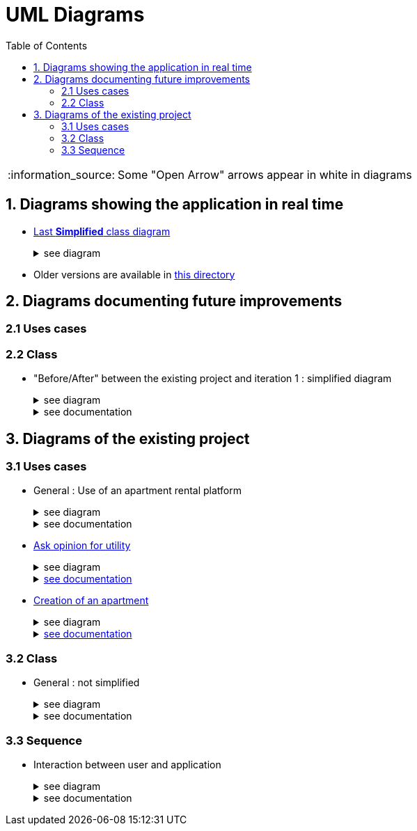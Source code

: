 :tip-caption: :bulb:
:note-caption: :information_source:
:important-caption: :heavy_exclamation_mark:
:caution-caption: :fire:
:warning-caption: :warning:     
:imagesdir: img/
:toc:
:toc-placement!:
:lastSimplifiedDiagram: state/09-2019_class-diagram-global-simplified.png

= UML Diagrams

toc::[]

NOTE: Some "Open Arrow" arrows appear in white in diagrams

== 1. Diagrams showing the application in real time

* link:img/{lastSimplifiedDiagram}[Last **Simplified** class diagram] 
+
.see diagram
[%collapsible]
====
image::{lastSimplifiedDiagram}[Last simplified class diagram]
====

* Older versions are available in  link:img/state/[this directory]

== 2. Diagrams documenting future improvements

=== 2.1 Uses cases

=== 2.2 Class

* "Before/After" between the existing project and iteration 1 : simplified diagram
+
.see diagram
[%collapsible]
====
*BEFORE*

image::it2/it2-class-diagram-before-first-iteration.png[Before IT1 - JAVA]

*AFTER*

image::it2/it2-class-diagram-after-first-iteration.png[AFTER IT1 - JAVA]
====
+
.see documentation
[%collapsible]
====
Just above is a view of the current state of the Apartment Class that will be modified during the first iteration. +
The goal of this iteration is to implement an Apartment Factory that will be able to generate Apartment from scratch randomly or not, and it will also be able to generate Apartments form JSON files.

In order to add this compatibility with JSON files, we will add a new class in the Utils package to deal with the parsing end conversion to JSON. +
This new class, JsonConvert, will allow us in the long term, when we will be sure of the strength of the JSON storage of the Apartment, to get rid of the storage of Apartments with properties files that is currently used by the application. +
But in a fisrt time, we will keep a coexistence of the XML storage and JSON storage.

Finnally, the replacement of the Apartment Generator by the new Apartment Factory will force us to add the former dependencies it had with the GUI package. 
====

== 3. Diagrams of the existing project

=== 3.1 Uses cases

* General : Use of an apartment rental platform
+
.see diagram
[%collapsible]
====
image::it2/it2-usecase-global.png[General use cases IT 1]
====
+
.see documentation
[%collapsible]
====
As the main user of the application will be the tenants (see link:development.adoc#users-roles[users roles]), we have identified several actions that the tenants will be able to do. 

The main use case of the application will then be to look for an apartment that the user of the app will rent for a long period of time. The user, during his/her research, will be able to indicate his/her preferences (for example, the user is looking for an apartment with a terrace) and to obtain a sorted list of apartments after filling all the criteria. The first apartment in the list will be the best match between the characteristics of the location and the user’s criteria. 

We can also imagine other general use case such as saving the user’s favourite apartments in a list and consult them or a chat functionality which will allow the users to talk with the manager and to ask questions about the apartments.
====

* link:existing-project.adoc#askopinionforutility[Ask opinion for utility]
+
.see diagram
[%collapsible]
====
image::it1/it1-usecase-askopinionforutility.png[AskOpinionForUtility use case]
====
+
.link:existing-project.adoc#askopinionforutility[see documentation]
[%collapsible]
====
link:existing-project.adoc#askopinionforutility[Click here to see documentation about AskOpinionForUtity]
====

* link:existing-project.adoc#createapartmentgui[Creation of an apartment]
+
.see diagram
[%collapsible]
====
image::it3/it3-usecase-createapartment.png[create an apartment use case]
====
+
.link:existing-project.adoc#createapartmentgui[see documentation]
[%collapsible]
====

We decided to keep this use case diagram because despite the new role of the application (just tenant), this functionality is not important but still remains existing in the application for a secondary role 

link:existing-project.adoc#createapartmentgui[Click here to see documentation about CreateApartment]
====

=== 3.2 Class

* General : not simplified
+
.see diagram
[%collapsible]
====
image::it1/it1-class-diagram.png[general class diagram (not simplified)]
====
+
.see documentation
[%collapsible]
====
This class diagram led us to think about some fact. First of all, we can see a lot of packages containing only one class. These classes are used once or twice in the program. A first idea can be to join all these classes into the `utils` package and make them abstract with static operation if it’s possible. 

We also can see 3 important parts of the program. The `GUI`, `Value Fonction` and `Apartment`

We had problems to display arrow in the Papyrus model. So, in the PNG file, we had manually open arrow for each dependancy. 
====

=== 3.3 Sequence

* Interaction between user and application
+
.see diagram
[%collapsible]
====

====
+
.see documentation
[%collapsible]
====

====